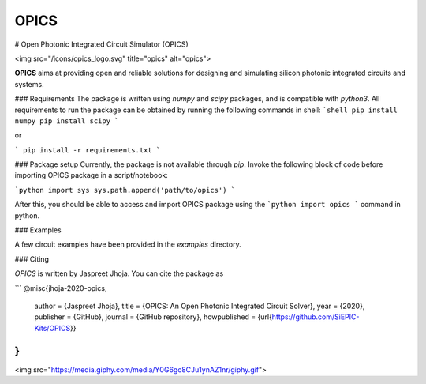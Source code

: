 =====
OPICS
=====



.. image:: https://img.shields.io/pypi/v/opics.svg
        :target: https://pypi.python.org/pypi/opics

.. image:: https://img.shields.io/travis/siepic/opics.svg
        :target: https://travis-ci.com/mustafacc/opics

.. image:: https://readthedocs.org/projects/opics/badge/?version=latest
        :target: https://opics.readthedocs.io/en/latest/?badge=latest
        :alt: Documentation Status


.. image:: https://pyup.io/repos/github/siepic/opics/shield.svg
     :target: https://pyup.io/repos/github/mustafacc/opics/
     :alt: Updates



.. image:: docs/opics_logo.svg
		:target: https://www.aperturephotonics.com/

# Open Photonic Integrated Circuit Simulator (OPICS)

<img src="/icons/opics_logo.svg" title="opics" alt="opics">


**OPICS** aims at providing open and reliable solutions for designing and simulating silicon photonic integrated circuits and systems. 

### Requirements
The package is written using `numpy` and `scipy` packages, and is compatible with `python3`. All requirements to run the package can be obtained by running the following commands in shell:
```shell
pip install numpy
pip install scipy
```

or

```
pip install -r requirements.txt
```

### Package setup
Currently, the package is not available through `pip`. Invoke the following block of code before importing OPICS package in a script/notebook:

```python
import sys
sys.path.append('path/to/opics')
```

After this, you should be able to access and import OPICS package using the 
```python 
import opics
```
command in python. 

### Examples

A few circuit examples have been provided in the `examples` directory.

### Citing

`OPICS` is written by Jaspreet Jhoja. You can cite the package as

```
@misc{jhoja-2020-opics,
  author = {Jaspreet Jhoja},
  title = {OPICS: An Open Photonic Integrated Circuit Solver},
  year = {2020},
  publisher = {GitHub},
  journal = {GitHub repository},
  howpublished = {\url{https://github.com/SiEPIC-Kits/OPICS}}
}
```
<img src="https://media.giphy.com/media/Y0G6gc8CJu1ynAZ1nr/giphy.gif">
